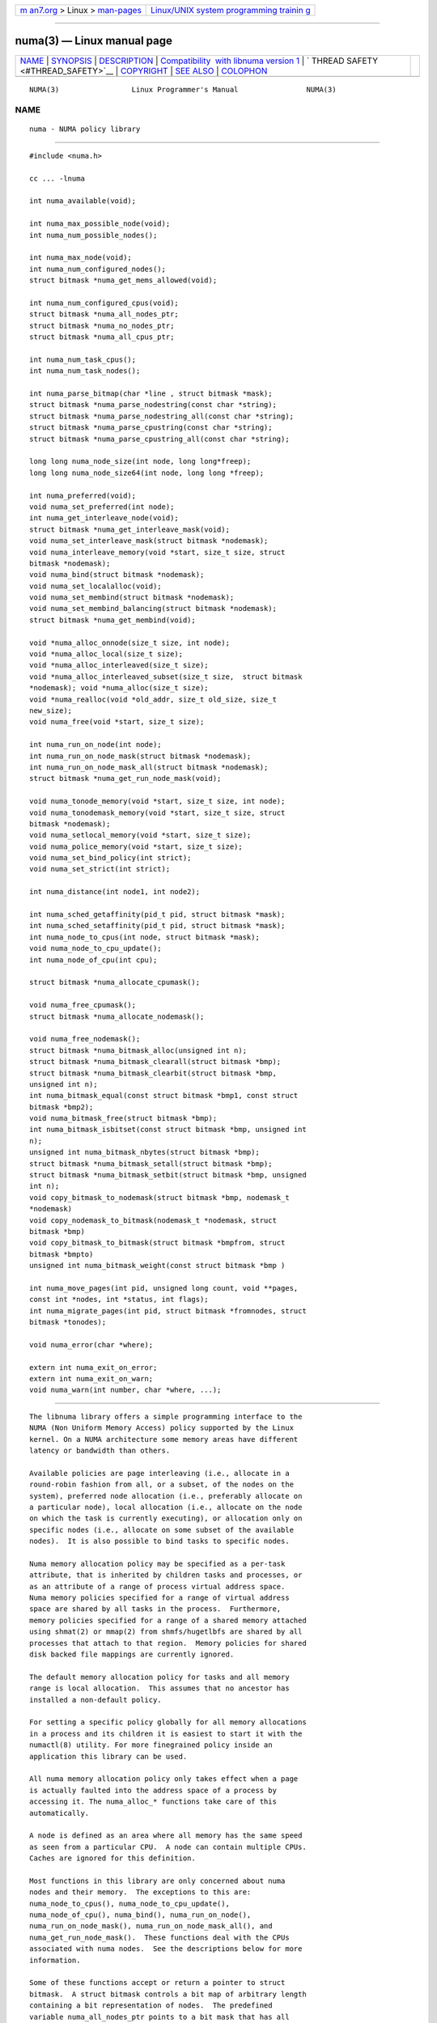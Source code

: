 .. container:: page-top

.. container:: nav-bar

   +----------------------------------+----------------------------------+
   | `m                               | `Linux/UNIX system programming   |
   | an7.org <../../../index.html>`__ | trainin                          |
   | > Linux >                        | g <http://man7.org/training/>`__ |
   | `man-pages <../index.html>`__    |                                  |
   +----------------------------------+----------------------------------+

--------------

numa(3) — Linux manual page
===========================

+-----------------------------------+-----------------------------------+
| `NAME <#NAME>`__ \|               |                                   |
| `SYNOPSIS <#SYNOPSIS>`__ \|       |                                   |
| `DESCRIPTION <#DESCRIPTION>`__ \| |                                   |
| `Compatibility                    |                                   |
|  with libnuma version 1 <#Compati |                                   |
| bility_with_libnuma_version_1>`__ |                                   |
| \|                                |                                   |
| `                                 |                                   |
| THREAD SAFETY <#THREAD_SAFETY>`__ |                                   |
| \| `COPYRIGHT <#COPYRIGHT>`__ \|  |                                   |
| `SEE ALSO <#SEE_ALSO>`__ \|       |                                   |
| `COLOPHON <#COLOPHON>`__          |                                   |
+-----------------------------------+-----------------------------------+
| .. container:: man-search-box     |                                   |
+-----------------------------------+-----------------------------------+

::

   NUMA(3)                 Linux Programmer's Manual                NUMA(3)

NAME
-------------------------------------------------

::

          numa - NUMA policy library


---------------------------------------------------------

::

          #include <numa.h>

          cc ... -lnuma

          int numa_available(void);

          int numa_max_possible_node(void);
          int numa_num_possible_nodes();

          int numa_max_node(void);
          int numa_num_configured_nodes();
          struct bitmask *numa_get_mems_allowed(void);

          int numa_num_configured_cpus(void);
          struct bitmask *numa_all_nodes_ptr;
          struct bitmask *numa_no_nodes_ptr;
          struct bitmask *numa_all_cpus_ptr;

          int numa_num_task_cpus();
          int numa_num_task_nodes();

          int numa_parse_bitmap(char *line , struct bitmask *mask);
          struct bitmask *numa_parse_nodestring(const char *string);
          struct bitmask *numa_parse_nodestring_all(const char *string);
          struct bitmask *numa_parse_cpustring(const char *string);
          struct bitmask *numa_parse_cpustring_all(const char *string);

          long long numa_node_size(int node, long long*freep);
          long long numa_node_size64(int node, long long *freep);

          int numa_preferred(void);
          void numa_set_preferred(int node);
          int numa_get_interleave_node(void);
          struct bitmask *numa_get_interleave_mask(void);
          void numa_set_interleave_mask(struct bitmask *nodemask);
          void numa_interleave_memory(void *start, size_t size, struct
          bitmask *nodemask);
          void numa_bind(struct bitmask *nodemask);
          void numa_set_localalloc(void);
          void numa_set_membind(struct bitmask *nodemask);
          void numa_set_membind_balancing(struct bitmask *nodemask);
          struct bitmask *numa_get_membind(void);

          void *numa_alloc_onnode(size_t size, int node);
          void *numa_alloc_local(size_t size);
          void *numa_alloc_interleaved(size_t size);
          void *numa_alloc_interleaved_subset(size_t size,  struct bitmask
          *nodemask); void *numa_alloc(size_t size);
          void *numa_realloc(void *old_addr, size_t old_size, size_t
          new_size);
          void numa_free(void *start, size_t size);

          int numa_run_on_node(int node);
          int numa_run_on_node_mask(struct bitmask *nodemask);
          int numa_run_on_node_mask_all(struct bitmask *nodemask);
          struct bitmask *numa_get_run_node_mask(void);

          void numa_tonode_memory(void *start, size_t size, int node);
          void numa_tonodemask_memory(void *start, size_t size, struct
          bitmask *nodemask);
          void numa_setlocal_memory(void *start, size_t size);
          void numa_police_memory(void *start, size_t size);
          void numa_set_bind_policy(int strict);
          void numa_set_strict(int strict);

          int numa_distance(int node1, int node2);

          int numa_sched_getaffinity(pid_t pid, struct bitmask *mask);
          int numa_sched_setaffinity(pid_t pid, struct bitmask *mask);
          int numa_node_to_cpus(int node, struct bitmask *mask);
          void numa_node_to_cpu_update();
          int numa_node_of_cpu(int cpu);

          struct bitmask *numa_allocate_cpumask();

          void numa_free_cpumask();
          struct bitmask *numa_allocate_nodemask();

          void numa_free_nodemask();
          struct bitmask *numa_bitmask_alloc(unsigned int n);
          struct bitmask *numa_bitmask_clearall(struct bitmask *bmp);
          struct bitmask *numa_bitmask_clearbit(struct bitmask *bmp,
          unsigned int n);
          int numa_bitmask_equal(const struct bitmask *bmp1, const struct
          bitmask *bmp2);
          void numa_bitmask_free(struct bitmask *bmp);
          int numa_bitmask_isbitset(const struct bitmask *bmp, unsigned int
          n);
          unsigned int numa_bitmask_nbytes(struct bitmask *bmp);
          struct bitmask *numa_bitmask_setall(struct bitmask *bmp);
          struct bitmask *numa_bitmask_setbit(struct bitmask *bmp, unsigned
          int n);
          void copy_bitmask_to_nodemask(struct bitmask *bmp, nodemask_t
          *nodemask)
          void copy_nodemask_to_bitmask(nodemask_t *nodemask, struct
          bitmask *bmp)
          void copy_bitmask_to_bitmask(struct bitmask *bmpfrom, struct
          bitmask *bmpto)
          unsigned int numa_bitmask_weight(const struct bitmask *bmp )

          int numa_move_pages(int pid, unsigned long count, void **pages,
          const int *nodes, int *status, int flags);
          int numa_migrate_pages(int pid, struct bitmask *fromnodes, struct
          bitmask *tonodes);

          void numa_error(char *where);

          extern int numa_exit_on_error;
          extern int numa_exit_on_warn;
          void numa_warn(int number, char *where, ...);


---------------------------------------------------------------

::

          The libnuma library offers a simple programming interface to the
          NUMA (Non Uniform Memory Access) policy supported by the Linux
          kernel. On a NUMA architecture some memory areas have different
          latency or bandwidth than others.

          Available policies are page interleaving (i.e., allocate in a
          round-robin fashion from all, or a subset, of the nodes on the
          system), preferred node allocation (i.e., preferably allocate on
          a particular node), local allocation (i.e., allocate on the node
          on which the task is currently executing), or allocation only on
          specific nodes (i.e., allocate on some subset of the available
          nodes).  It is also possible to bind tasks to specific nodes.

          Numa memory allocation policy may be specified as a per-task
          attribute, that is inherited by children tasks and processes, or
          as an attribute of a range of process virtual address space.
          Numa memory policies specified for a range of virtual address
          space are shared by all tasks in the process.  Furthermore,
          memory policies specified for a range of a shared memory attached
          using shmat(2) or mmap(2) from shmfs/hugetlbfs are shared by all
          processes that attach to that region.  Memory policies for shared
          disk backed file mappings are currently ignored.

          The default memory allocation policy for tasks and all memory
          range is local allocation.  This assumes that no ancestor has
          installed a non-default policy.

          For setting a specific policy globally for all memory allocations
          in a process and its children it is easiest to start it with the
          numactl(8) utility. For more finegrained policy inside an
          application this library can be used.

          All numa memory allocation policy only takes effect when a page
          is actually faulted into the address space of a process by
          accessing it. The numa_alloc_* functions take care of this
          automatically.

          A node is defined as an area where all memory has the same speed
          as seen from a particular CPU.  A node can contain multiple CPUs.
          Caches are ignored for this definition.

          Most functions in this library are only concerned about numa
          nodes and their memory.  The exceptions to this are:
          numa_node_to_cpus(), numa_node_to_cpu_update(),
          numa_node_of_cpu(), numa_bind(), numa_run_on_node(),
          numa_run_on_node_mask(), numa_run_on_node_mask_all(), and
          numa_get_run_node_mask().  These functions deal with the CPUs
          associated with numa nodes.  See the descriptions below for more
          information.

          Some of these functions accept or return a pointer to struct
          bitmask.  A struct bitmask controls a bit map of arbitrary length
          containing a bit representation of nodes.  The predefined
          variable numa_all_nodes_ptr points to a bit mask that has all
          available nodes set; numa_no_nodes_ptr points to the empty set.

          Before any other calls in this library can be used
          numa_available() must be called. If it returns -1, all other
          functions in this library are undefined.

          numa_max_possible_node() returns the number of the highest
          possible node in a system.  In other words, the size of a kernel
          type nodemask_t (in bits) minus 1.  This number can be gotten by
          calling numa_num_possible_nodes() and subtracting 1.

          numa_num_possible_nodes() returns the size of kernel's node mask
          (kernel type nodemask_t).  In other words, large enough to
          represent the maximum number of nodes that the kernel can handle.
          This will match the kernel's MAX_NUMNODES value.  This count is
          derived from /proc/self/status, field Mems_allowed.

          numa_max_node() returns the highest node number available on the
          current system.  (See the node numbers in
          /sys/devices/system/node/ ).  Also see
          numa_num_configured_nodes().

          numa_num_configured_nodes() returns the number of memory nodes in
          the system. This count includes any nodes that are currently
          disabled. This count is derived from the node numbers in
          /sys/devices/system/node. (Depends on the kernel being configured
          with /sys (CONFIG_SYSFS)).

          numa_get_mems_allowed() returns the mask of nodes from which the
          process is allowed to allocate memory in it's current cpuset
          context.  Any nodes that are not included in the returned bitmask
          will be ignored in any of the following libnuma memory policy
          calls.

          numa_num_configured_cpus() returns the number of cpus in the
          system.  This count includes any cpus that are currently
          disabled. This count is derived from the cpu numbers in
          /sys/devices/system/cpu. If the kernel is configured without /sys
          (CONFIG_SYSFS=n) then it falls back to using the number of online
          cpus.

          numa_all_nodes_ptr points to a bitmask that is allocated by the
          library with bits representing all nodes on which the calling
          task may allocate memory.  This set may be up to all nodes on the
          system, or up to the nodes in the current cpuset.  The bitmask is
          allocated by a call to numa_allocate_nodemask() using size
          numa_max_possible_node().  The set of nodes to record is derived
          from /proc/self/status, field "Mems_allowed".  The user should
          not alter this bitmask.

          numa_no_nodes_ptr points to a bitmask that is allocated by the
          library and left all zeroes.  The bitmask is allocated by a call
          to numa_allocate_nodemask() using size numa_max_possible_node().
          The user should not alter this bitmask.

          numa_all_cpus_ptr points to a bitmask that is allocated by the
          library with bits representing all cpus on which the calling task
          may execute.  This set may be up to all cpus on the system, or up
          to the cpus in the current cpuset.  The bitmask is allocated by a
          call to numa_allocate_cpumask() using size
          numa_num_possible_cpus().  The set of cpus to record is derived
          from /proc/self/status, field "Cpus_allowed".  The user should
          not alter this bitmask.

          numa_num_task_cpus() returns the number of cpus that the calling
          task is allowed to use.  This count is derived from the map
          /proc/self/status, field "Cpus_allowed". Also see the bitmask
          numa_all_cpus_ptr.

          numa_num_task_nodes() returns the number of nodes on which the
          calling task is allowed to allocate memory.  This count is
          derived from the map /proc/self/status, field "Mems_allowed".
          Also see the bitmask numa_all_nodes_ptr.

          numa_parse_bitmap() parses line , which is a character string
          such as found in /sys/devices/system/node/nodeN/cpumap into a
          bitmask structure.  The string contains the hexadecimal
          representation of a bit map.  The bitmask may be allocated with
          numa_allocate_cpumask().  Returns  0 on success.  Returns -1 on
          failure.  This function is probably of little use to a user
          application, but it is used by libnuma internally.

          numa_parse_nodestring() parses a character string list of nodes
          into a bit mask.  The bit mask is allocated by
          numa_allocate_nodemask().  The string is a comma-separated list
          of node numbers or node ranges.  A leading ! can be used to
          indicate "not" this list (in other words, all nodes except this
          list), and a leading + can be used to indicate that the node
          numbers in the list are relative to the task's cpuset.  The
          string can be "all" to specify all ( numa_num_task_nodes() )
          nodes.  Node numbers are limited by the number in the system.
          See numa_max_node() and numa_num_configured_nodes().
          Examples:  1-5,7,10   !4-5   +0-3
          If the string is of 0 length, bitmask numa_no_nodes_ptr is
          returned.  Returns 0 if the string is invalid.

          numa_parse_nodestring_all() is similar to numa_parse_nodestring ,
          but can parse all possible nodes, not only current nodeset.

          numa_parse_cpustring() parses a character string list of cpus
          into a bit mask.  The bit mask is allocated by
          numa_allocate_cpumask().  The string is a comma-separated list of
          cpu numbers or cpu ranges.  A leading ! can be used to indicate
          "not" this list (in other words, all cpus except this list), and
          a leading + can be used to indicate that the cpu numbers in the
          list are relative to the task's cpuset.  The string can be "all"
          to specify all ( numa_num_task_cpus() ) cpus.  Cpu numbers are
          limited by the number in the system.  See numa_num_task_cpus()
          and numa_num_configured_cpus().
          Examples:  1-5,7,10   !4-5   +0-3
          Returns 0 if the string is invalid.

          numa_parse_cpustring_all() is similar to numa_parse_cpustring ,
          but can parse all possible cpus, not only current cpuset.

          numa_node_size() returns the memory size of a node. If the
          argument freep is not NULL, it used to return the amount of free
          memory on the node.  On error it returns -1.

          numa_node_size64() works the same as numa_node_size().  This is
          useful on 32-bit architectures with large nodes.

          numa_preferred() returns the preferred node of the current task.
          This is the node on which the kernel preferably allocates memory,
          unless some other policy overrides this.

          numa_set_preferred() sets the preferred node for the current task
          to node.  The system will attempt to allocate memory from the
          preferred node, but will fall back to other nodes if no memory is
          available on the the preferred node.  Passing a node of -1
          argument specifies local allocation and is equivalent to calling
          numa_set_localalloc().

          numa_get_interleave_mask() returns the current interleave mask if
          the task's memory allocation policy is page interleaved.
          Otherwise, this function returns an empty mask.

          numa_set_interleave_mask() sets the memory interleave mask for
          the current task to nodemask.  All new memory allocations are
          page interleaved over all nodes in the interleave mask.
          Interleaving can be turned off again by passing an empty mask
          (numa_no_nodes).  The page interleaving only occurs on the actual
          page fault that puts a new page into the current address space.
          It is also only a hint: the kernel will fall back to other nodes
          if no memory is available on the interleave target.

          numa_interleave_memory() interleaves size bytes of memory page by
          page from start on nodes specified in nodemask.  The size
          argument will be rounded up to a multiple of the system page
          size.  If nodemask contains nodes that are externally denied to
          this process, this call will fail.  This is a lower level
          function to interleave allocated but not yet faulted in memory.
          Not yet faulted in means the memory is allocated using mmap(2) or
          shmat(2), but has not been accessed by the current process yet.
          The memory is page interleaved to all nodes specified in
          nodemask.  Normally numa_alloc_interleaved() should be used for
          private memory instead, but this function is useful to handle
          shared memory areas. To be useful the memory area should be
          several megabytes at least (or tens of megabytes of hugetlbfs
          mappings) If the numa_set_strict() flag is true then the
          operation will cause a numa_error if there were already pages in
          the mapping that do not follow the policy.

          numa_bind() binds the current task and its children to the nodes
          specified in nodemask.  They will only run on the CPUs of the
          specified nodes and only be able to allocate memory from them.
          This function is equivalent to calling
          numa_run_on_node_mask(nodemask) followed by
          numa_set_membind(nodemask).  If tasks should be bound to
          individual CPUs inside nodes consider using numa_node_to_cpus and
          the sched_setaffinity(2) syscall.

          numa_set_localalloc() sets the memory allocation policy for the
          calling task to local allocation.  In this mode, the preferred
          node for memory allocation is effectively the node where the task
          is executing at the time of a page allocation.

          numa_set_membind() sets the memory allocation mask.  The task
          will only allocate memory from the nodes set in nodemask.
          Passing an empty nodemask or a nodemask that contains nodes other
          than those in the mask returned by numa_get_mems_allowed() will
          result in an error.

          numa_set_membind_balancing() sets the memory allocation mask and
          enable the Linux kernel NUMA balancing for the task if the
          feature is supported by the kernel.  The task will only allocate
          memory from the nodes set in nodemask.  Passing an empty nodemask
          or a nodemask that contains nodes other than those in the mask
          returned by numa_get_mems_allowed() will result in an error.

          numa_get_membind() returns the mask of nodes from which memory
          can currently be allocated.  If the returned mask is equal to
          numa_all_nodes, then memory allocation is allowed from all nodes.

          numa_alloc_onnode() allocates memory on a specific node.  The
          size argument will be rounded up to a multiple of the system page
          size.  if the specified node is externally denied to this
          process, this call will fail.  This function is relatively slow
          compared to the malloc(3), family of functions.  The memory must
          be freed with numa_free().  On errors NULL is returned.

          numa_alloc_local() allocates size bytes of memory on the local
          node.  The size argument will be rounded up to a multiple of the
          system page size.  This function is relatively slow compared to
          the malloc(3) family of functions.  The memory must be freed with
          numa_free().  On errors NULL is returned.

          numa_alloc_interleaved() allocates size bytes of memory page
          interleaved on all nodes. This function is relatively slow and
          should only be used for large areas consisting of multiple pages.
          The interleaving works at page level and will only show an effect
          when the area is large.  The allocated memory must be freed with
          numa_free().  On error, NULL is returned.

          numa_alloc_interleaved_subset() attempts to allocate size bytes
          of memory page interleaved on all nodes.  The size argument will
          be rounded up to a multiple of the system page size.  The nodes
          on which a process is allowed to allocate memory may be
          constrained externally.  If this is the case, this function may
          fail.  This function is relatively slow compare to malloc(3),
          family of functions and should only be used for large areas
          consisting of multiple pages.  The interleaving works at page
          level and will only show an effect when the area is large.  The
          allocated memory must be freed with numa_free().  On error, NULL
          is returned.

          numa_alloc() allocates size bytes of memory with the current NUMA
          policy.  The size argument will be rounded up to a multiple of
          the system page size.  This function is relatively slow compare
          to the malloc(3) family of functions.  The memory must be freed
          with numa_free().  On errors NULL is returned.

          numa_realloc() changes the size of the memory area pointed to by
          old_addr from old_size to new_size.  The memory area pointed to
          by old_addr must have been allocated with one of the numa_alloc*
          functions.  The new_size will be rounded up to a multiple of the
          system page size. The contents of the memory area will be
          unchanged to the minimum of the old and new sizes; newly
          allocated memory will be uninitialized. The memory policy (and
          node bindings) associated with the original memory area will be
          preserved in the resized area. For example, if the initial area
          was allocated with a call to numa_alloc_onnode(), then the new
          pages (if the area is enlarged) will be allocated on the same
          node.  However, if no memory policy was set for the original
          area, then numa_realloc() cannot guarantee that the new pages
          will be allocated on the same node. On success, the address of
          the resized area is returned (which might be different from that
          of the initial area), otherwise NULL is returned and errno is set
          to indicate the error. The pointer returned by numa_realloc() is
          suitable for passing to numa_free().

          numa_free() frees size bytes of memory starting at start,
          allocated by the numa_alloc_* functions above.  The size argument
          will be rounded up to a multiple of the system page size.

          numa_run_on_node() runs the current task and its children on a
          specific node. They will not migrate to CPUs of other nodes until
          the node affinity is reset with a new call to
          numa_run_on_node_mask().  Passing -1 permits the kernel to
          schedule on all nodes again.  On success, 0 is returned; on error
          -1 is returned, and errno is set to indicate the error.

          numa_run_on_node_mask() runs the current task and its children
          only on nodes specified in nodemask.  They will not migrate to
          CPUs of other nodes until the node affinity is reset with a new
          call to numa_run_on_node_mask() or numa_run_on_node().  Passing
          numa_all_nodes permits the kernel to schedule on all nodes again.
          On success, 0 is returned; on error -1 is returned, and errno is
          set to indicate the error.

          numa_run_on_node_mask_all() runs the current task and its
          children only on nodes specified in nodemask like
          numa_run_on_node_mask but without any cpuset awareness.

          numa_get_run_node_mask() returns a mask of CPUs on which the
          current task is allowed to run.

          numa_tonode_memory() put memory on a specific node. The
          constraints described for numa_interleave_memory() apply here
          too.

          numa_tonodemask_memory() put memory on a specific set of nodes.
          The constraints described for numa_interleave_memory() apply here
          too.

          numa_setlocal_memory() locates memory on the current node. The
          constraints described for numa_interleave_memory() apply here
          too.

          numa_police_memory() locates memory with the current NUMA policy.
          The constraints described for numa_interleave_memory() apply here
          too.

          numa_distance() reports the distance in the machine topology
          between two nodes.  The factors are a multiple of 10. It returns
          0 when the distance cannot be determined. A node has distance 10
          to itself.  Reporting the distance requires a Linux kernel
          version of 2.6.10 or newer.

          numa_set_bind_policy() specifies whether calls that bind memory
          to a specific node should use the preferred policy or a strict
          policy.  The preferred policy allows the kernel to allocate
          memory on other nodes when there isn't enough free on the target
          node. strict will fail the allocation in that case.  Setting the
          argument to specifies strict, 0 preferred.  Note that specifying
          more than one node non strict may only use the first node in some
          kernel versions.

          numa_set_strict() sets a flag that says whether the functions
          allocating on specific nodes should use use a strict policy.
          Strict means the allocation will fail if the memory cannot be
          allocated on the target node.  Default operation is to fall back
          to other nodes.  This doesn't apply to interleave and default.

          numa_get_interleave_node() is used by libnuma internally. It is
          probably not useful for user applications.  It uses the
          MPOL_F_NODE flag of the get_mempolicy system call, which is not
          intended for application use (its operation may change or be
          removed altogether in future kernel versions). See
          get_mempolicy(2).

          numa_pagesize() returns the number of bytes in page. This
          function is simply a fast alternative to repeated calls to the
          getpagesize system call.  See getpagesize(2).

          numa_sched_getaffinity() retrieves a bitmask of the cpus on which
          a task may run.  The task is specified by pid.  Returns the
          return value of the sched_getaffinity system call.  See
          sched_getaffinity(2).  The bitmask must be at least the size of
          the kernel's cpu mask structure. Use numa_allocate_cpumask() to
          allocate it.  Test the bits in the mask by calling
          numa_bitmask_isbitset().

          numa_sched_setaffinity() sets a task's allowed cpu's to those
          cpu's specified in mask.  The task is specified by pid.  Returns
          the return value of the sched_setaffinity system call.  See
          sched_setaffinity(2).  You may allocate the bitmask with
          numa_allocate_cpumask().  Or the bitmask may be smaller than the
          kernel's cpu mask structure. For example, call
          numa_bitmask_alloc() using a maximum number of cpus from
          numa_num_configured_cpus().  Set the bits in the mask by calling
          numa_bitmask_setbit().

          numa_node_to_cpus() converts a node number to a bitmask of CPUs.
          The user must pass a bitmask structure with a mask buffer long
          enough to represent all possible cpu's.  Use
          numa_allocate_cpumask() to create it.  If the bitmask is not long
          enough errno will be set to ERANGE and -1 returned. On success 0
          is returned.

          numa_node_to_cpu_update() Mark cpus bitmask of all nodes stale,
          then get the latest bitmask by calling numa_node_to_cpus() This
          allows to update the libnuma state after a CPU hotplug event. The
          application is in charge of detecting CPU hotplug events.

          numa_node_of_cpu() returns the node that a cpu belongs to. If the
          user supplies an invalid cpu errno will be set to EINVAL and -1
          will be returned.

          numa_allocate_cpumask () returns a bitmask of a size equal to the
          kernel's cpu mask (kernel type cpumask_t).  In other words, large
          enough to represent NR_CPUS cpus.  This number of cpus can be
          gotten by calling numa_num_possible_cpus().  The bitmask is zero-
          filled.

          numa_free_cpumask frees a cpumask previously allocate by
          numa_allocate_cpumask.

          numa_allocate_nodemask() returns a bitmask of a size equal to the
          kernel's node mask (kernel type nodemask_t).  In other words,
          large enough to represent MAX_NUMNODES nodes.  This number of
          nodes can be gotten by calling numa_num_possible_nodes().  The
          bitmask is zero-filled.

          numa_free_nodemask() frees a nodemask previous allocated by
          numa_allocate_nodemask().

          numa_bitmask_alloc() allocates a bitmask structure and its
          associated bit mask.  The memory allocated for the bit mask
          contains enough words (type unsigned long) to contain n bits.
          The bit mask is zero-filled.  The bitmask structure points to the
          bit mask and contains the n value.

          numa_bitmask_clearall() sets all bits in the bit mask to 0.  The
          bitmask structure points to the bit mask and contains its size (
          bmp ->size).  The value of bmp is always returned.  Note that
          numa_bitmask_alloc() creates a zero-filled bit mask.

          numa_bitmask_clearbit() sets a specified bit in a bit mask to 0.
          Nothing is done if the n value is greater than the size of the
          bitmask (and no error is returned). The value of bmp is always
          returned.

          numa_bitmask_equal() returns 1 if two bitmasks are equal.  It
          returns 0 if they are not equal.  If the bitmask structures
          control bit masks of different sizes, the "missing" trailing bits
          of the smaller bit mask are considered to be 0.

          numa_bitmask_free() deallocates the memory of both the bitmask
          structure pointed to by bmp and the bit mask.  It is an error to
          attempt to free this bitmask twice.

          numa_bitmask_isbitset() returns the value of a specified bit in a
          bit mask.  If the n value is greater than the size of the bit
          map, 0 is returned.

          numa_bitmask_nbytes() returns the size (in bytes) of the bit mask
          controlled by bmp.  The bit masks are always full words (type
          unsigned long), and the returned size is the actual size of all
          those words.

          numa_bitmask_setall() sets all bits in the bit mask to 1.  The
          bitmask structure points to the bit mask and contains its size (
          bmp ->size).  The value of bmp is always returned.

          numa_bitmask_setbit() sets a specified bit in a bit mask to 1.
          Nothing is done if n is greater than the size of the bitmask (and
          no error is returned). The value of bmp is always returned.

          copy_bitmask_to_nodemask() copies the body (the bit map itself)
          of the bitmask structure pointed to by bmp to the nodemask_t
          structure pointed to by the nodemask pointer. If the two areas
          differ in size, the copy is truncated to the size of the
          receiving field or zero-filled.

          copy_nodemask_to_bitmask() copies the nodemask_t structure
          pointed to by the nodemask pointer to the body (the bit map
          itself) of the bitmask structure pointed to by the bmp pointer.
          If the two areas differ in size, the copy is truncated to the
          size of the receiving field or zero-filled.

          copy_bitmask_to_bitmask() copies the body (the bit map itself) of
          the bitmask structure pointed to by the bmpfrom pointer to the
          body of the bitmask structure pointed to by the bmpto pointer. If
          the two areas differ in size, the copy is truncated to the size
          of the receiving field or zero-filled.

          numa_bitmask_weight() returns a count of the bits that are set in
          the body of the bitmask pointed to by the bmp argument.

          numa_move_pages() moves a list of pages in the address space of
          the currently executing or current process.  It simply uses the
          move_pages system call.
          pid - ID of task.  If not valid, use the current task.
          count - Number of pages.
          pages - List of pages to move.
          nodes - List of nodes to which pages can be moved.
          status - Field to which status is to be returned.
          flags - MPOL_MF_MOVE or MPOL_MF_MOVE_ALL
          See move_pages(2).

          numa_migrate_pages() simply uses the migrate_pages system call to
          cause the pages of the calling task, or a specified task, to be
          migated from one set of nodes to another.  See migrate_pages(2).
          The bit masks representing the nodes should be allocated with
          numa_allocate_nodemask() , or with numa_bitmask_alloc() using an
          n value returned from numa_num_possible_nodes().  A task's
          current node set can be gotten by calling numa_get_membind().
          Bits in the tonodes mask can be set by calls to
          numa_bitmask_setbit().

          numa_error() is a libnuma internal function that can be
          overridden by the user program.  This function is called with a
          char * argument when a libnuma function fails.  Overriding the
          library internal definition makes it possible to specify a
          different error handling strategy when a libnuma function fails.
          It does not affect numa_available().  The numa_error() function
          defined in libnuma prints an error on stderr and terminates the
          program if numa_exit_on_error is set to a non-zero value.  The
          default value of numa_exit_on_error is zero.

          numa_warn() is a libnuma internal function that can be also
          overridden by the user program.  It is called to warn the user
          when a libnuma function encounters a non-fatal error.  The
          default implementation prints a warning to stderr.  The first
          argument is a unique number identifying each warning. After that
          there is a printf(3)-style format string and a variable number of
          arguments.  numa_warn exits the program when numa_exit_on_warn is
          set to a non-zero value.  The default value of numa_exit_on_warn
          is zero.


-----------------------------------------------------------------------------------------------------------------

::

          Binaries that were compiled for libnuma version 1 need not be re-
          compiled to run with libnuma version 2.
          Source codes written for libnuma version 1 may be re-compiled
          without change with version 2 installed. To do so, in the code's
          Makefile add this option to CFLAGS:
          -DNUMA_VERSION1_COMPATIBILITY


-------------------------------------------------------------------

::

          numa_set_bind_policy and numa_exit_on_error are process global.
          The other calls are thread safe.


-----------------------------------------------------------

::

          Copyright 2002, 2004, 2007, 2008 Andi Kleen, SuSE Labs.  libnuma
          is under the GNU Lesser General Public License, v2.1.


---------------------------------------------------------

::

          get_mempolicy(2), set_mempolicy(2), getpagesize(2), mbind(2),
          mmap(2), shmat(2), numactl(8), sched_getaffinity(2)
          sched_setaffinity(2) move_pages(2) migrate_pages(2)

COLOPHON
---------------------------------------------------------

::

          This page is part of the numactl (NUMA commands) project.
          Information about the project can be found at 
          ⟨http://oss.sgi.com/projects/libnuma/⟩.  If you have a bug report
          for this manual page, send it to linux-numa@vger.kernel.org.
          This page was obtained from the project's upstream Git repository
          ⟨https://github.com/numactl/numactl.git⟩ on 2021-08-27.  (At that
          time, the date of the most recent commit that was found in the
          repository was 2021-08-25.)  If you discover any rendering
          problems in this HTML version of the page, or you believe there
          is a better or more up-to-date source for the page, or you have
          corrections or improvements to the information in this COLOPHON
          (which is not part of the original manual page), send a mail to
          man-pages@man7.org

   SuSE Labs                     December 2007                      NUMA(3)

--------------

Pages that refer to this page:
`get_mempolicy(2) <../man2/get_mempolicy.2.html>`__, 
`mbind(2) <../man2/mbind.2.html>`__, 
`migrate_pages(2) <../man2/migrate_pages.2.html>`__, 
`move_pages(2) <../man2/move_pages.2.html>`__, 
`set_mempolicy(2) <../man2/set_mempolicy.2.html>`__, 
`numa(7) <../man7/numa.7.html>`__, 
`numastat(8) <../man8/numastat.8.html>`__

--------------

--------------

.. container:: footer

   +-----------------------+-----------------------+-----------------------+
   | HTML rendering        |                       | |Cover of TLPI|       |
   | created 2021-08-27 by |                       |                       |
   | `Michael              |                       |                       |
   | Ker                   |                       |                       |
   | risk <https://man7.or |                       |                       |
   | g/mtk/index.html>`__, |                       |                       |
   | author of `The Linux  |                       |                       |
   | Programming           |                       |                       |
   | Interface <https:     |                       |                       |
   | //man7.org/tlpi/>`__, |                       |                       |
   | maintainer of the     |                       |                       |
   | `Linux man-pages      |                       |                       |
   | project <             |                       |                       |
   | https://www.kernel.or |                       |                       |
   | g/doc/man-pages/>`__. |                       |                       |
   |                       |                       |                       |
   | For details of        |                       |                       |
   | in-depth **Linux/UNIX |                       |                       |
   | system programming    |                       |                       |
   | training courses**    |                       |                       |
   | that I teach, look    |                       |                       |
   | `here <https://ma     |                       |                       |
   | n7.org/training/>`__. |                       |                       |
   |                       |                       |                       |
   | Hosting by `jambit    |                       |                       |
   | GmbH                  |                       |                       |
   | <https://www.jambit.c |                       |                       |
   | om/index_en.html>`__. |                       |                       |
   +-----------------------+-----------------------+-----------------------+

--------------

.. container:: statcounter

   |Web Analytics Made Easy - StatCounter|

.. |Cover of TLPI| image:: https://man7.org/tlpi/cover/TLPI-front-cover-vsmall.png
   :target: https://man7.org/tlpi/
.. |Web Analytics Made Easy - StatCounter| image:: https://c.statcounter.com/7422636/0/9b6714ff/1/
   :class: statcounter
   :target: https://statcounter.com/
